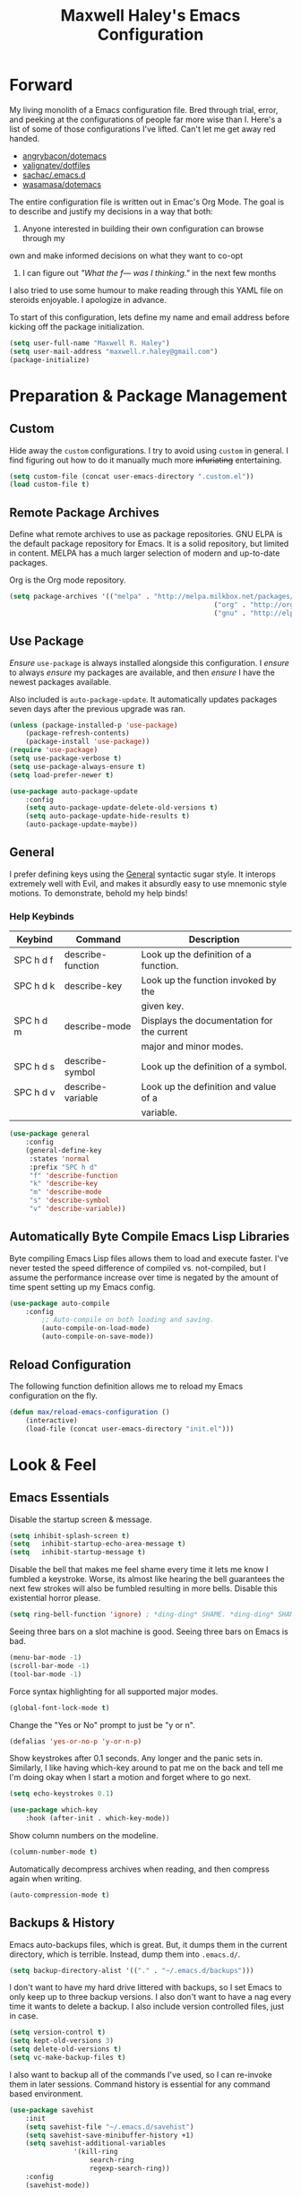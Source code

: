#+TITLE: Maxwell Haley's Emacs Configuration
#+OPTIONS: toc:4 h:4
#+STARTUP: showeverything

* Forward
	My living monolith of a Emacs configuration file. Bred through trial, error, and
	peeking at the configurations of people far more wise than I. Here's a list
	of some of those configurations I've lifted. Can't let me get away red handed.

	- [[https://github.com/angrybacon/dotemacs][angrybacon/dotemacs]]
	- [[https://github.com/valignatev/dotfiles][valignatev/dotfiles]]
	- [[https://github.com/sachac/.emacs.d][sachac/.emacs.d]]
	- [[https://github.com/wasamasa/dotemacs][wasamasa/dotemacs]]

	The entire configuration file is written out in Emac's Org Mode. The goal is to
	describe and justify my decisions in a way that both:

	1. Anyone interested in building their own configuration can browse through my
	own and make informed decisions on what they want to co-opt
	2. I can figure out /"What the f--- was I thinking."/ in the next few months

	I also tried to use some humour to make reading through this YAML file on
	steroids enjoyable. I apologize in advance.

  To start of this configuration, lets define my name and email address before
	kicking off the package initialization.

	#+BEGIN_SRC emacs-lisp
	(setq user-full-name "Maxwell R. Haley")
	(setq user-mail-address "maxwell.r.haley@gmail.com")
	(package-initialize)
	#+END_SRC

* Preparation & Package Management
** Custom
	 Hide away the ~custom~ configurations. I try to avoid using ~custom~ in
	 general. I find figuring out how to do it manually much more +infuriating+
	 entertaining.

	 #+BEGIN_SRC emacs-lisp
		 (setq custom-file (concat user-emacs-directory ".custom.el"))
		 (load custom-file t)
	 #+END_SRC

** Remote Package Archives
	 Define what remote archives to use as package repositories. GNU ELPA is the
	 default package repository for Emacs. It is a solid repository, but limited
	 in content. MELPA has a much larger selection of modern and up-to-date packages.

	 Org is the Org mode repository.

	 #+BEGIN_SRC emacs-lisp
		 (setq package-archives '(("melpa" . "http://melpa.milkbox.net/packages/")
															("org" . "http://orgmode.org/elpa/")
															("gnu" . "http://elpa.gnu.org/packages/")))
	 #+END_SRC

** Use Package
	 /Ensure/ ~use-package~ is always installed alongside this configuration. I /ensure/
	 to always /ensure/ my packages are available, and then /ensure/ I have the
	 newest packages available.

	 Also included is ~auto-package-update~. It automatically updates packages seven
	 days after the previous upgrade was ran.

	 #+BEGIN_SRC emacs-lisp
		 (unless (package-installed-p 'use-package)
			 (package-refresh-contents)
			 (package-install 'use-package))
		 (require 'use-package)
		 (setq use-package-verbose t)
		 (setq use-package-always-ensure t)
		 (setq load-prefer-newer t)

		 (use-package auto-package-update
			 :config
			 (setq auto-package-update-delete-old-versions t)
			 (setq auto-package-update-hide-results t)
			 (auto-package-update-maybe))
	 #+END_SRC

** General
	 I prefer defining keys using the [[https://github.com/noctuid/general.el][General]] syntactic sugar style. It interops
	 extremely well with Evil, and makes it absurdly easy to use mnemonic style
	 motions. To demonstrate, behold my help binds!

*** Help Keybinds
     | Keybind   | Command           | Description                                |
     |-----------+-------------------+--------------------------------------------|
     | SPC h d f | describe-function | Look up the definition of a function.      |
     | SPC h d k | describe-key      | Look up the function invoked by the        |
     |           |                   | given key.                                 |
     | SPC h d m | describe-mode     | Displays the documentation for the current |
     |           |                   | major and minor modes.                     |
     | SPC h d s | describe-symbol   | Look up the definition of a symbol.        |
     | SPC h d v | describe-variable | Look up the definition and value of a      |
     |           |                   | variable.                                  |

		#+BEGIN_SRC emacs-lisp
			(use-package general
				:config
				(general-define-key
				 :states 'normal
				 :prefix "SPC h d"
				 "f" 'describe-function
				 "k" 'describe-key
				 "m" 'describe-mode
				 "s" 'describe-symbol
				 "v" 'describe-variable))
		#+END_SRC

** Automatically Byte Compile Emacs Lisp Libraries
	 Byte compiling Emacs Lisp files allows them to load and execute faster. I've
	 never tested the speed difference of compiled vs. not-compiled, but I assume
	 the performance increase over time is negated by the amount of time spent setting up
	 my Emacs config.

	 #+BEGIN_SRC emacs-lisp
			(use-package auto-compile
				:config
					;; Auto-compile on both loading and saving.
					(auto-compile-on-load-mode)
					(auto-compile-on-save-mode))
	 #+END_SRC

** Reload Configuration
	 The following function definition allows me to reload my Emacs configuration
	 on the fly.

	 #+BEGIN_SRC emacs-lisp
		 (defun max/reload-emacs-configuration ()
			 (interactive)
			 (load-file (concat user-emacs-directory "init.el")))
	 #+END_SRC

* Look & Feel
** Emacs Essentials
	 Disable the startup screen & message.

	 #+BEGIN_SRC emacs-lisp
		(setq inhibit-splash-screen t)
		(setq	inhibit-startup-echo-area-message t)
		(setq	inhibit-startup-message t)
	 #+END_SRC

	 Disable the bell that makes me feel shame every time it lets me know I fumbled a
	 keystroke. Worse, its almost like hearing the bell guarantees the next
	 few strokes will also be fumbled resulting in more bells. Disable this
	 existential horror please.

	 #+BEGIN_SRC emacs-lisp
	(setq ring-bell-function 'ignore) ; *ding-ding* SHAME. *ding-ding* SHAME.
	 #+END_SRC

	 Seeing three bars on a slot machine is good. Seeing three bars on Emacs is bad.

	 #+BEGIN_SRC emacs-lisp
		(menu-bar-mode -1)
		(scroll-bar-mode -1)
		(tool-bar-mode -1)
	 #+END_SRC

	 Force syntax highlighting for all supported major modes.

	 #+BEGIN_SRC emacs-lisp
		(global-font-lock-mode t)
	 #+END_SRC

	 Change the "Yes or No" prompt to just be "y or n".

	 #+BEGIN_SRC emacs-lisp
		 (defalias 'yes-or-no-p 'y-or-n-p)
	 #+END_SRC

	 Show keystrokes after 0.1 seconds. Any longer and the panic sets in.
	 Similarly, I like having which-key around to pat me on the back and tell
	 me I'm doing okay when I start a motion and forget where to go next.

	 #+BEGIN_SRC emacs-lisp
		 (setq echo-keystrokes 0.1)

		 (use-package which-key
			 :hook (after-init . which-key-mode))
	 #+END_SRC

	 Show column numbers on the modeline.

	 #+BEGIN_SRC emacs-lisp
		 (column-number-mode t)
	 #+END_SRC

	 Automatically decompress archives when reading, and then compress again when
	 writing.

	 #+BEGIN_SRC emacs-lisp
	(auto-compression-mode t)
	 #+END_SRC

** Backups & History
   Emacs auto-backups files, which is great. But, it dumps them in the current
   directory, which is terrible. Instead, dump them into ~.emacs.d/~.

   #+BEGIN_SRC emacs-lisp
     (setq backup-directory-alist '(("." . "~/.emacs.d/backups")))
   #+END_SRC

	 I don't want to have my hard drive littered with backups, so I set Emacs to
	 only keep up to three backup versions. I also don't want to have a nag every
	 time it wants to delete a backup. I also include version controlled files,
	 just in case.

	 #+BEGIN_SRC emacs-lisp
		 (setq version-control t)
		 (setq kept-old-versions 3)
		 (setq delete-old-versions t)
		 (setq vc-make-backup-files t)
	 #+END_SRC

	 I also want to backup all of the commands I've used, so I can re-invoke them
   in later sessions. Command history is essential for any command based environment.

	 #+BEGIN_SRC emacs-lisp
		 (use-package savehist
			 :init
			 (setq savehist-file "~/.emacs.d/savehist")
			 (setq savehist-save-minibuffer-history +1)
			 (setq savehist-additional-variables
						 '(kill-ring
							 search-ring
							 regexp-search-ring))
			 :config
			 (savehist-mode))
	 #+END_SRC
a
** Editor
*** Character Encoding & General Formatting
		Set the current font to [[https://typeof.net/Iosevka/][Iosevka Term SS04]] with a size of 11.

		#+BEGIN_SRC emacs-lisp
			(add-to-list 'default-frame-alist '(font . "Iosevka Term SS04-11"))
		#+END_SRC

		Use UTF-8 encoding everywhere. I rarely run Emacs in a terminal, and even then
		my terminal of choice also supports UTF-8. No reason to not enable.

		#+BEGIN_SRC emacs-lisp
			(setq locale-coding-system 'utf-8)
			(set-terminal-coding-system 'utf-8)
			(set-keyboard-coding-system 'utf-8)
			(set-selection-coding-system 'utf-8)
			(prefer-coding-system 'utf-8)
		#+END_SRC

		To congratulate myself for taking a stand against non-UTF-8 encoding, I will
		reward myself some pretty symbols.

		#+BEGIN_SRC emacs-lisp
			(use-package pretty-mode
				:config
				(global-pretty-mode t))
		#+END_SRC

		Always include a trailing newline at the end of a file. As well, disable
		sentences ending with a double space. I don't think I've ever seen someone
		do this in real life, and to be frank I don't think I want to meet the people
		that do.

		#+BEGIN_SRC emacs-lisp
			(setq sentence-end-double-space nil)
			(setq require-final-newline t)
		#+END_SRC

		Use spaces instead of tabs.
		There must be a better way of doing this, /but I sure as hell can't find it!/
		#+BEGIN_SRC emacs-lisp
			(setq-default tab-width 2)
			(setq-default tab-stop-list '(4 8 12 16 20 24 28 32 36 40 44 48 52 56 60 64 68 72 76 80))
			(setq indent-tabs-mode nil)
		#+END_SRC

*** Colour Theme
		I've become a big fan of the [[https://www.nordtheme.com/][Nord]] theme. Something about its cool
		colours is very calming, while still being easy on my eyes.

		#+BEGIN_SRC emacs-lisp
			(use-package nord-theme
				:config
				;; Load the theme unless running inside a terminal session
				(unless noninteractive
					(load-theme 'nord t)))
		#+END_SRC

*** Columns
		Always show the current line number and column number
		in the buffer. When both enabled, they appear like this:
		~~~
		(line, col)
		~~~

		#+BEGIN_SRC emacs-lisp
		 (setq line-number-mode t)
		 (setq column-number-mode t)
		#+END_SRC

		Visually wrap lines when they get too close to the fringe. Adds some curly
		arrows to help show which lines are being effected.

		#+BEGIN_SRC emacs-lisp
		 (global-visual-line-mode 1)
		 (setq visual-line-fringe-indicators '(left-curly-arrow right-curly-arrow))
		#+END_SRC

*** Rows
		Highlight the row the cursor is currently on.

		#+BEGIN_SRC emacs-lisp
			(global-hl-line-mode t)
		#+END_SRC

*** Parenthesis
		Show the matching parenthesis to the one currently covered by the cursor.

		#+BEGIN_SRC emacs-lisp
			(show-paren-mode t)
		#+END_SRC

*** Doom Modeline
		A """minimalist""" modeline. It's minimalist, so that justifies satisfying
		my need for fancy colours and icons everywhere I look so I can keep my ADD
		rattled brain distracted while the rest of me tries to do real work.

		#+BEGIN_SRC emacs-lisp
			(use-package doom-modeline
				:hook (after-init . doom-modeline-mode))

			(use-package all-the-icons)
		#+END_SRC

*** Relative Line Numbering
		I really like Vims relative line number feature. I find it makes taking
		advantage of motions easier since it removes any sort of mental math. I
		use the [[https://github.com/coldnew/linum-relative][linum-relative]] package for this.

		#+BEGIN_SRC emacs-lisp
			(use-package linum-relative
				:init
				;; ~display-line-numbers-mode~ is the faster backend on Emacs 26
				(setq linum-relative-backend 'diplay-line-numbers-mode)
				:config
				(linum-relative-global-mode 1))
		#+END_SRC

*** Smooth Scrolling
		Leaves just a bit of room at the bottom and top of the window when
		scrolling. Something about it just feels so right. Uses the
		[[https://github.com/aspiers/smooth-scrolling][smooth-scrolling package]] .

		#+BEGIN_SRC emacs-lisp
			(use-package smooth-scrolling
				:config
				(smooth-scrolling-mode 1))
		#+END_SRC

** Autorevert
	 Automatically refresh buffers. That is: If the content of a buffer changes
	 (such as a file changing on disk), then redraw the buffer. I also set it
	 to refresh non-file buffers (such as Dired buffers), and to suppress the
	 nag.

	 #+BEGIN_SRC emacs-lisp
		 (use-package autorevert
			 :init
			 (setq global-auto-revert-non-file-buffers t)
			 (setq auto-revert-verbose nil)
			 :config
			 (global-auto-revert-mode t))
	 #+END_SRC

** Autosave
	 Automatically save buffers when focus changes or frames are deleted. Prevent
	 sudden crashes or battery deaths from losing data.

	 #+BEGIN_SRC emacs-lisp
		 (add-hook 'focus-out-hook (lambda () (interactive) (save-some-buffers t)))
		 (add-hook 'delete-frame-functions (lambda ()
																				 (interactive) (save-some-buffers t)))
	 #+END_SRC

** Winner
	 Undo/Redo window layouts using C-c <left> and C-c <right>. Lets me fix
	 accidental destruction the layout of windows and buffers.

	 #+BEGIN_SRC emacs-lisp
		 (use-package winner
			 :config
			 (winner-mode 1))
	 #+END_SRC

* Evil Mode
	Vim has the superior input style. There. I said it. Modal-based bindings flow so much
  better for me, both in thinking and in executing. Using Emacs native modifier bindings
  feels incredibly restrictive in comparison. My left hand needs to positioned to always
  be able to hold down Control, Alt, or Meta. Making my pinky the main work-horse of
  my typing, to me, feels like a terrible mistake. On the other hand, modal style editing
	lets me use my fingers equally. Even when I need to use some sort of modifier key (mostly
  the space bar), it ends up being my thumb doing the work. My thumb can withstand the
  brute force of slamming it down in frustration during a heated moment. My pinky is
  barely even an appendage.

	Evil mode gives me Vim-like keybindings without having to invest in any sort of 
  remapping. I, of course, still add my own mappings and remappings. Not because Vim
  lacks anything, but entirely due to personal preference. Without Evil, I don't think
  I could see myself ever using Emacs seriously.

	#+BEGIN_SRC emacs-lisp
		(use-package evil
			:config
			(evil-mode 1))
	(use-package evil-commentary
			:ensure t
			:config
			(progn
				;; Enable by default
				(evil-commentary-mode)))
  #+END_SRC

* iBuffer
	iBuffer is a great tool for managing the many buffers created in day-to-day Emacs use.
	
	#+BEGIN_SRC emacs-lisp
		(use-package ibuffer
			:config
			(evil-set-initial-state 'ibuffer-mode 'normal))
	#+END_SRC

* Org-mode
	Org-mode was the killer feature that got me to try out Emacs to begin with,
	and honestly it's probably the main reason I keep using Emacs.

	I have tried many solutions to low tech or plain text note taking and
	productivity tools, but until org-mode I was constantly disappointed.
	Todo.txt, Markdown, XML with custom schemas, and Bullet Journals.
	Bullet Journals was the closest to a perfect solution, but my natural
  tendency to forget my journal at home lead to me dropping it as well.

	Combining org-mode with Orgzly and Syncthing has become my perfect
	organization, productivity, and note taking stack.

	#+BEGIN_SRC emacs-lisp
		(use-package org
			:ensure org
			:commands (org-mode org-capture org-agenda orgtbl-mode)
			:mode ("\\.org$" . org-mode))
	#+END_SRC

** General Settings
	The location of my Org files differs depending on what machine I am on. On my
	personal machine, the directory is ~/home/max/doc/org/~. It is synced to
  Nextcloud as a backup solution, and synced to my mobile phone with Syncthing.
  On my work machine, it is under ~F:\org\~. This drive is a network drive. Not
	really a backup, but better than only keeping it local.

	#+BEGIN_SRC emacs-lisp
		(defvar org-base-dir)

		(if (eq system-type 'gnu/linux)
				;; linux
				(setq org-base-dir "/home/max/doc/org")
			;; windows
			(setq org-base-dir "f:/org"))

		(setq org-directory org-base-dir)
		(setq org-agenda-files (list (concat org-directory "/agenda")))
		(setq org-default-notes-file (concat (car org-agenda-files) "/inbox.org"))
	#+END_SRC

	Automatically add a timestamp once a task is set to done.

	#+BEGIN_SRC emacs-lisp
		(setq org-log-done 'time)
	#+END_SRC

	Enable fast todo selection. By default, the task states have to be cycled
	through. By setting fast todo, I can jump into any state.

	#+BEGIN_SRC emacs-lisp
		(setq org-use-fast-todo-selection t)
	#+END_SRC

** Keywords
	 I keep three sequences for todo keywords. The task sequence, the blocked
	 sequence, and the financial sequence. The task sequence is for tasks
	 that are ongoing and not impeded. The blocked sequence are for tasks that I
	 cannot actively work on. The financial sequence is for not forgetting to
	 pay my phone bill again.

	 The ~RAW~ state is for tasks that have been captured, but haven't yet been
	 fleshed out. Maybe the task is just an idea, or it needs more information
	 before it's actionable.

	 The ~WAITING~, ~HOLD~, ~CANCELLED~, and ~OVERDUE~ state leave a timestamp
	 and a require a comment whenever it is switched too. I use to document why
	 a task has reached this (usually negative) state.

	 #+BEGIN_SRC emacs-lisp
		 (setq org-todo-keywords
					 '((sequence "TODO(t)" "STARTED(s)" "|" "DONE(d)")
						 (sequence "RAW(-)" "WAITING(w@/!)" "HOLD(h@/!)" "|" "CANCELLED(c@/!)")
						 (sequence "EXPENSE(e)" "OVERDUE(o@/!)" "|" "PAID(p)")))
	 #+END_SRC

	 I believe the keyword faces should represent the emotion I want the keyword
	 to evoke. Some of these work out of the box, but others require some
	 tweaking.

	 ~RAW~ is set to the org-warning face. ~RAW~ should never be used outside of
	 my inbox, as it represents an unfinished thought or task.

	 ~WAITING~ & ~HOLD~ are set to a bold orange colour. Both states represent a
	 task that is not actively being worked on by myself, but has not been
	 completed or cancelled. Causes pause while still catching my eye and
	 alerting me that the given task still requires input. This could trigger
	 sending out an email to see progress, or evaluating the task and deciding to
	 cancel.

	 ~CANCELLED~ is set to the org-archived face. It is subdued and lets me know
	 the task no longer needs my attention.

	 ~OVERDUE~ is set to a bold red to signify the danger of unpaid expenses. I
	 want to feel a wash of fear every time see that bold red inside my todo list.

	 #+BEGIN_SRC emacs-lisp
		 (setq org-todo-keyword-faces
					 '(("TODO" . (:foreground "#ebcb8b" :weight bold :underline t))
						 ("STARTED" . (:foreground "#ebcb8b" :weight bold :underline t))
						 ("RAW" . (:foreground "#ebcb8b" :weight bold :slant italic :underline t))
						 ("WAITING" . (:foreground "#ff7800" :weight bold :underline t))
						 ("HOLD" . (:foreground "#ff7800" :weight bold :underline t))
						 ("EXPENSE" . (:foreground "#ebcb8b" :weight bold :underline t))
						 ("DONE" . (:foreground "#a3be8c" :weight bold :underline t))
						 ("CANCELLED" . (:inherit shadow :underline t))
						 ("OVERDUE" . (:foreground "red"
																			 :background "lightgrey"
																			 :weight ultrabold
																			 :underline t))))
	 #+END_SRC

** Tags
	 I use tags to help prioritise my work. I use the Eisenhower matrix to
	 prioritise my work. Each task is prioritised as either important or not
	 important, and urgent or not urgent. Priority is assigned then from where
	 on the matrix the task falls:

	 1. Important & Urgent (Do ASAP)
	 2. Important & Not Urgent (Schedule)
	 3. Not Important & Urgent (Delegate if possible)
	 4. Not Important & Not Urgent (Do it later)

	 #+BEGIN_SRC emacs-lisp
		 (setq org-tag-alist '(("important" . ?i)
													 ("urgent" . ?u)
													 ("!important" . ?I)
													 ("!urgent" . ?U)))
	 #+END_SRC

** Capture
	 Org-capture is a fantastic feature I wish I used more often. Most of the time
	 when capturing would be useful I'm away from my laptop. I use Orgzly's quick
	 note feature to accomplish a similar result, but the options for /how/ to
	 capture the information is far more limited than org-capture proper.

	 That being said, setting up capture templates for my work machine would
	 probably be a blessing. I'm on that thing 7.5 hours a day.

	 All templates are defined externally in ~*.txt~ files to keep this
	 configuration file clean. The goal of each template is to capture the minimum
	 amount of information required for the item to be actionable (excluding the
	 ~RAW~ capture). These are my templates:

	 - Task :: An actionable todo item with a proper name, estimate, some sort of
						date, context tag, and priority tags. They are placed into the
						general task bucket in my main org file
	 - Raw task :: An idea, task, or note that requires refinement. Could be a
								passing idea, a reminder, a quote, etc. Raw tasks are to never
								leave the my inbox.
	 - Note :: A name, timestamp, content. Just a note.

	#+BEGIN_SRC emacs-lisp
		(setq org-capture-templates
					'(("t" "Task" entry (file "~/doc/org/agenda/inbox.org")
						 (file "~/.emacs.d/capture-templates/task.txt"))
						("T" "Raw task" entry (file "~/doc/org/agenda/inbox.org")
						 (file "~/.emacs.d/capture-templates/raw-task.txt"))
						("n" "Note" entry (file "~/doc/org/agenda/inbox.org")
						 (file "~/.emacs.d/capture-templates/note.txt"))))
	#+END_SRC

** Refile
	 Pick refile targets using paths. This works nicely with how I name "bucket"
	 headlines for storing like tasks/notes.

	 #+BEGIN_SRC emacs-lisp
		 (setq org-refile-use-outline-path t)
	 #+END_SRC

	 The refile targets generated are based off of my agenda files, and only
	 goes down three levels.

	 #+BEGIN_SRC emacs-lisp
		 (setq org-refile-targets '((org-agenda-files . (:maxlevel . 3))))
	 #+END_SRC

** Agenda
	 By default, show today and the next two days when opening the agenda.
	 When planning ahead, three days is usually good enough to see if I'm
	 overworking myself.

	 #+BEGIN_SRC emacs-lisp
		 (setq org-agenda-span 3)
	 #+END_SRC

	 Pushes off the tags if I'm viewing the agenda in a verticle split on the
	 laptop. I'd rather see the content of the heading rather than the tags
	 associated in most contexts.

	 #+BEGIN_SRC emacs-lisp
		 (setq org-agenda-tags-column -100)
	 #+END_SRC

	 Do not show scheduled/deadlined tasks if the task is in a done state.
	 Prevents cluttering with completed tasks,

	 #+BEGIN_SRC emacs-lisp
		 (setq org-agenda-skip-scheduled-if-done t)
		 (setq org-agenda-skip-deadline-if-done t)
	 #+END_SRC

	 Do show the post-scheduled counter if the deadline counter is current
	 visible in the agenda.

	 #+BEGIN_SRC emacs-lisp
		 (setq org-agenda-skip-scheduled-if-deadline-is-shown t)
	 #+END_SRC

** Headlines
  Give the ellipsis at the end of collapsed headlines some breathing room.

  #+BEGIN_SRC emacs-lisp
    (setq org-ellipsis " ... ")
  #+END_SRC
	
	Increase headline font size based on the headline level. Going from level 1
	(largest) to level 3 (smallest), and staying the same size from there on
	out. Any smaller and it becomes hard to read.
	
	#+BEGIN_SRC emacs-lisp
		(custom-set-faces
		 '(org-level-1 ((nil (:weight bold :height 1.25 :foreground "#88c0d0"))))
		 '(org-level-2 ((nil (:weight bold :height 1.1 :foreground "#88c0d0" :inherit nil))))
		 '(org-level-3 ((nil (:weight bold :height 1.0 :foreground "#88c0d0" :inherit nil))))
		 '(org-level-4 ((nil (:weight bold :height 1.0 :foreground "#88c0d0" :inherit nil)))))
	#+END_SRC

	Strike-through any "/done/" state headlines and shadow the headline text.

	#+BEGIN_SRC emacs-lisp
		;; Requires org-fonitfy-done-headline to be non-nil
		(setq org-fontify-done-headline t)
		(custom-set-faces '(org-headline-done
												((nil (:inherit shadow :strike-through t)))))
	#+END_SRC

	Org-bullets changes out the asterisks for UTF-8 symbols.

	#+BEGIN_SRC emacs-lisp
		(use-package org-bullets
			:ensure org-bullets
			:config
			(add-hook 'org-mode-hook (lambda () (org-bullets-mode 1))))
  #+END_SRC

** Meta & Block Sections
	 Make the document title larger like a proper title should be.

	 #+BEGIN_SRC emacs-lisp
		 (custom-set-faces '(org-document-title ((nil (:height 1.5 :weight bold)))))
	 #+END_SRC

	 Shrinking the meta lines makes the easier to scan over.

	 #+BEGIN_SRC emacs-lisp
		 (custom-set-faces '(org-meta-line ((nil (:height 0.65 :slant italic)))))
	 #+END_SRC
* Keybindings
** General Bindings
	 - Space + e(m)acs
		 - (r)eload :: Reload Emacs configuration
		 - (q)uit :: Quit Emacs
		 - (e)val last s-expression :: Evaluates the Lisp expression before the pointer
		 - correct (z)ee last word :: Runs flyspell against the incorrect word before the
					pointer
		 - (SCP) :: Jump to the next window

	 #+BEGIN_SRC emacs-lisp
		 (general-define-key
			:states 'normal
			:prefix "SPC m"
			"r" 'max/reload-emacs-configuration
			"q" 'save-buffers-kill-terminal
			"e" 'eval-last-sexp
			"z" 'flyspell-correct-previous
      "SPC" 'other-window)
	 #+END_SRC

** File Manipulation
	 - Space + (f)iles
		 - (w)rite file :: Save the current buffer to disk
		 - (r)ead file :: Open a file to a buffer

	 #+BEGIN_SRC emacs-lisp
		 (general-define-key
			:states 'normal
			:prefix "SPC f"
			"w" 'save-buffer
			"r" 'find-file)
	 #+END_SRC

** Buffer Creation
	 - Space + (b)uffer
		 - i(b)uffer :: Opens the iBuffer buffer
		 - (d)ired :: Opens the X-Dired buffer
		 - (D)ired Jump :: Opens the X-Dired buffer inside the directory of the file current
										 active in the buffer

		 #+BEGIN_SRC emacs-lisp
			 (general-define-key
				:states 'normal
				:prefix "SPC b"
				"d" 'dired
				"D" 'dired-jump)
		 #+END_SRC

** Window Manipulation
	 Navigate between windows using CTRL + Vim movement keys.

	 #+BEGIN_SRC emacs-lisp
		 (general-define-key
			:states '(normal motion)
			"C-h" 'evil-window-left
			"C-j" 'evil-window-bottom
			"C-k" 'evil-window-up
			"C-l" 'evil-window-right)
	 #+END_SRC

	 Create vertical and horizontal window splits.

	 - Space + (w)indow
		 - (c)lose :: Close window
		 - (s)plit
			 - (v)ertical :: Split the window vertically
			 - (h)orizontal :: Split the window vertically

	 #+BEGIN_SRC emacs-lisp
		 (general-define-key
			:states 'normal
			:prefix "SPC w"
			"c" 'delete-window
			"s v" 'split-window-horizontally
			"s h" 'split-window-vertically)
	 #+END_SRC

** Org-mode Bindings
*** Global Access
    | Keybind | Command         | Description                                     |
    |---------+-----------------+-------------------------------------------------|
    | SPC o a | org-agenda      | Opens the agenda command view. This lets me     |
    |         |                 | interactively decide how I want to use the      |
    |         |                 | org-mode agenda.                                |
    | SPC o c | org-capture     | Opens the capture view with an interactive list |
    |         |                 | of available org-capture templates.             |
    | SPC o o | org-agenda-list | Opens the agenda list view. Shows me my agenda  |
    |         |                 | For today and the next two days                 |
    | SPC o s | org-search-view | Opens the search view for org-mode. Lets me     |
    |         |                 | construct a complex search query.               |
    | SPC o t | org-tags-view   | Opens a view to filter org-mode items by tag.   |
    | SPC o 0 | org-clock-out   | Clocks out of the running clock.                |

	 #+BEGIN_SRC emacs-lisp
		 (general-define-key
			:states 'normal
			:prefix "SPC o"
			"a" 'org-agenda
			"c" 'org-capture
			"o" 'org-agenda-list
			"s" 'org-search-view
			"t" 'org-tags-view
			"0" 'org-clock-out)
	 #+END_SRC

*** Headline Manipulation
		| Keybind   | Command                            | Description                                     |
		|-----------+------------------------------------+-------------------------------------------------|
		| spc m a   | org-archive-subtree                | takes the current subtree and moves it to an    |
		|           |                                    | archive files. I do this periodically to hide   |
		|           |                                    | done state entries without deleting them.       |
		| SPC m b   | org-tree-to-indirect-buffer        | Opens the current subtree into a buffer where   |
		|           |                                    | it is the sole subtree. This lets me edit the   |
		|           |                                    | tree without visible distractions of the        |
		|           |                                    | surrounding trees. As well, it removes the      |
		|           |                                    | chance of accidental manipulating an unrelated  |
		|           |                                    | tree.                                           |
		| SPC m c   | org-toggle-checkbox                | Toggles a checkbox between checked and empty.   |
		| SPC m d   | org-deadline                       | Adds a deadline to the entry.                   |
		| SPC m D   | org-insert-drawer                  | Inserts a drawer at the cursor with a prompted  |
		|           |                                    | name. Drawers are good for hiding information.  |
		| SPC m e   | org-export-dispatch                | Opens the interactive export buffer. This is    |
		|           |                                    | used by me to export org files to PDF when      |
		|           |                                    | sharing my notes.                               |
		| SPC m E   | org-set-effort                     | Creates an /effort/ property in the properties  |
		|           |                                    | drawer. I set effort in the estimated amount    |
		|           |                                    | of time it will take to do a task.              |
		| SPC m i   | org-clock-in                       | Begin tracking the amount of time spent on a    |
		|           |                                    | task.                                           |
		| SPC m n   | org-narrow-to-subtree              | Like ~SPC m b~, but doesn't open a new buffer   |
		|           |                                    | that isolates the subtree.                      |
		| SPC m N   | widen                              | Undo ~SPC m n~.                                 |
		| SPC m o   | org-open-at-point                  | Opens whatever the pointer is on. Used mainly   |
		|           |                                    | for opening links.                              |
		| SPC m O   | org-clock-out                      | Stop tracking time against a specific task.     |
		| SPC m p   | org-set-property                   | Create a property with a given name and value.  |
		| SPC m Q   | org-clock-cancel                   | Stop the current clock and undo all time        |
		|           |                                    | tracked.                                        |
		| SPC m r   | org-refile                         | Refile an entry.                                |
		| SPC m s   | org-scheduled                      | Sets the scheduled property of an entry.        |
		| SPC m t   | org-show-todo-tree                 | Show a tree of all todo's in the open buffer.   |
		| SPC m y   | org-todo-yesterday                 | Change the status of a headline, but apply it   |
		|           |                                    | as if it happened yesterday. Good if I forgot   |
		|           |                                    | to complete a habit style task.                 |
		| SPC m !   | org-time-stamp-inactive            | Creates an inactive timestamp.                  |
		| SPC m ^   | org-sort                           | Sorts the entire active tree.                   |
		| SPC m *   | org-toggle-heading                 | Toggled the data under the pointer into an org  |
		|           |                                    | heading.                                        |
		| SPC m RET | org-insert-heading-respect-content | Inserts a heading after the current subtree.    |
		| SPC m :   | org-set-tags                       | Set the tags on a heading at the current point. |
		| SPC m '   | org-edit-special                   | Used mostly when editing source code blocks     |
		|           |                                    | inside an org file.                             |
		| SPC m /   | org-sparse-tree                    | Create a sparse tree based on some filter       |
		|           |                                    | criteria.                                       |
		| SPC m .   | org-time-stamp                     | Create a time stamp.                            |

	 #+BEGIN_SRC emacs-lisp
		 (general-define-key
			:states 'normal
			:keymaps 'org-mode-map
			:prefix "SPC m"
			"a" 'org-archive-subtree
			"b" 'org-tree-to-indirect-buffer
			"c" 'org-toggle-checkbox
			"d" 'org-deadline
			"D" 'org-insert-drawer
			"e" 'org-export-dispatch
			"E" 'org-set-effort
			"i" 'org-clock-in
			"n" 'org-narrow-to-subtree
			"N" 'widen
			"o" 'org-open-at-point
			"O" 'org-clock-out
			"p" 'org-set-property
			"Q" 'org-clock-cancel
			"r" 'org-refile
			"s" 'org-schedule
			"t" 'org-show-todo-tree
			"y" 'org-todo-yesterday
			"!" 'org-time-stamp-inactive
			"^" 'org-sort
			"*" 'org-toggle-heading
			"RET" 'org-insert-heading-respect-content
			":" 'org-set-tags
			"'" 'org-edit-special
			"/" 'org-sparse-tree
			"." 'org-time-stamp)
	 #+END_SRC

*** Tree Manipulation
    | Keybind   | Command               | Description                               |
    |-----------+-----------------------+-------------------------------------------|
    | SPC m S h | org-demote-subtree    | Demote the entire subtree down one level. |
    | SPC m S j | org-move-subtree-down | Move the subtree below the subtree        |
    |           |                       | immediately after it.                     |
    | SPC m S k | org-move-subtree-up   | Move the subtree above the subtree        |
    |           |                       | immediately before it.                    |
    | SPC m S l | org-promote-subtree   | Promote the entire subtree up one level.  |

		#+BEGIN_SRC emacs-lisp
			(general-define-key
			 :states 'normal
			 :keymaps 'org-mode-map
			 :prefix "SPC m S"
			 "h" 'org-demote-subtree
			 "j" 'org-move-subtree-down
			 "k" 'org-move-subtree-up
			 "l" 'org-promote-subtree)
	 #+END_SRC

    | Keybind | Command                         | Description                                          |
    |---------+---------------------------------+------------------------------------------------------|
    | TAB     | org-cycle                       | Cycle the state of the headline at point (open/close |
    |         |                                 | headlines).                                          |
    | $       | org-end-of-line                 | Move cursor to the end of the line.                  |
    | ^       | org-beginning-of-line           | The opposite of ~$~                                  |
    | gh      | outline-up-heading              | Move cursor up one heading level.                    |
    | gj      | org-forward-heading-same-level  | Move cursor down one heading within the same level.  |
    | gk      | org-backward-heading-same-level | Move cursor up one heading within the same level.    |
    | gl      | outline-next-visible-heading    | Move cursor down one heading level.                  |
    | t       | org-todo                        | Change keyword state of heading.                     |
    | T       | org-insert-todo-heading         | Insert a heading at point with TODO keyword already  |
    |         |                                 | in place.

	 #+BEGIN_SRC emacs-lisp
		 (general-define-key
			:states 'normal
			:keymaps 'org-mode-map
			"TAB" 'org-cycle
			"$" 'org-end-of-line
			"^" 'org-beginning-of-line
			"gh" 'outline-up-heading
			"gj" 'org-forward-heading-same-level
			"gk" 'org-backward-heading-same-level
			"gl" 'outline-next-visible-heading
			"t" 'org-todo
			"T" 'org-insert-todo-heading)
	 #+END_SRC

	 Evil-org supplements missing keybinds until I get off my ass and define them.

	 #+BEGIN_SRC emacs-lisp
		 (use-package evil-org
			 :ensure t
			 :after org
			 :config
			 (progn
				 (add-hook 'org-mode-hook 'evil-org-mode)
				 (add-hook 'evil-org-mode-hook
									 (lambda ()
										 (evil-org-set-key-theme)))
				 (require 'evil-org-agenda)
				 (evil-org-agenda-set-keys)))
	 #+END_SRC

*** Element Insertion
    | Keybind   | Command                          | Description                                       |
    |-----------+----------------------------------+---------------------------------------------------|
    | SPC m h i | org-insert-heading-after-current | Exactly what it sounds like.                      |
    | SPC m h I | org-insert-heading               | Insert heading at current point.                  |
    | SPC m h s | org-insert-subheading            | Creates a new heading one level below the current |
    |           |                                  | heading.                                          |
    | SPC m h l | org-insert-link                  | Insert a org-mode link at point.                 |

		#+BEGIN_SRC emacs-lisp
			(general-define-key
			 :states 'normal
			 :keymaps 'org-mode-map
			 :prefix "SPC m h"
			 "i" 'org-insert-heading-after-current
			 "I" 'org-insert-heading
			 "s" 'org-insert-subheading
			 "l" 'org-insert-link)
	 #+END_SRC

*** Emphasis
		#+BEGIN_SRC emacs-lisp
			(defun max/org-bold-region ()
				(interactive)
				(org-emphasize ?\*))
			(defun max/org-code-region ()
				(interactive)
				(org-emphasize ?\~))
			(defun max/org-italic-region ()
				(interactive)
				(org-emphasize ?\/))
			(defun max/org-strike-through-region ()
				(interactive)
				(org-emphasize ?\+))
			(defun max/org-underline-region ()
				(interactive)
				(org-emphasize ?\_))
			(defun max/org-verbatim-region ()
				(interactive)
				(org-emphasize ?\=))
		#+END_SRC

    | Keybind   | Command                       | Description                       |
    |-----------+-------------------------------+-----------------------------------|
    | SPC m x b | max/org-bold-region           | Surround entire region with ~*~.  |
    | SPC m x c | max/org-code-region           | Surround entire region with ~\~~. |
    | SPC m x i | max/org-italic-region         | Surround entire region with ~/~.  |
    | SPC m x s | max/org-strike-through-region | Surround entire region with ~+~.  |
    | SPC m x u | max/org-underline-region      | Surround entire region with ~_~.  |
    | SPC m x v | max/org-verbatim-region       | Surround entire region with ~=~.  |
		
		#+BEGIN_SRC emacs-lisp
			(general-define-key
			 :states 'visual
			 :keymaps 'org-mode-map
			 :prefix "SPC m x"
			 "b" 'max/org-bold-region
			 "c" 'max/org-code-region
			 "i" 'max/org-italic-region
			 "s" 'max/org-strike-through-region
			 "u" 'max/org-underline-region
			 "v" 'max/org-verbatim-region)
		#+END_SRC

*** Capture/Source Buffer
    | Keybind | Command              | Description                       |
    |---------+----------------------+-----------------------------------|
    | SPC m ' | org-edit-src-exit    | Save and exit the org edit buffer |
    | SPC m k | org-edit-src-abort   | Abandon the changes in the buffer |
    | SPC m " | org-capture-finalize | Save and file the capture buffer  |
    | SPC m a | org-capture-kill     | Abandon the capture buffer        |

		#+BEGIN_SRC emacs-lisp
			(general-define-key
			 :states 'visual
			 :keymaps '(org-capture-mode-map org-src-mode-map)
			 :prefix "SPC m"
			 "'" 'org-edit-src-exit
			 "k" 'org-edit-src-abort
			 "\"" 'org-capture-finalize
			 "a" 'org-capture-kill)
		#+END_SRC

** iBuffer
    | Keybind | Command | Description               |
    |---------+---------+---------------------------|
    | SPC b b | ibuffer | Open the iBuffer...buffer |

		 #+BEGIN_SRC emacs-lisp
			 (general-define-key
				:states 'normal
				:prefix "SPC b"
				"b" 'ibuffer)
		 #+END_SRC

		 #+BEGIN_SRC emacs-lisp
			 (general-define-key
				:states 'normal
				:keymaps 'ibuffer-mode-map
				"j" 'evil-next-line
				"k" 'evil-previous-line
				"l" 'ibuffer-visit-buffer
				"v" 'ibuffer-toggle-marks
				"m" 'ibuffer-mark-forward
				"u" 'ibuffer-unmark-forward
				"=" 'ibuffer-diff-with-file
				"J" 'ibuffer-jump-to-buffer
				"M-g" 'ibuffer-jump-to-buffer
				"M-s a C-s" 'ibuffer-do-isearch
				"M-s a M-C-s" 'ibuffer-do-isearch-regexp
				"M-s a C-o" 'ibuffer-do-occur
				"DEL" 'ibuffer-unmark-backward
				"M-DEL" 'ibuffer-unmark-all
				"* *" 'ibuffer-unmark-all
				"* M" 'ibuffer-mark-by-mode
				"* m" 'ibuffer-mark-modified-buffers
				"* u" 'ibuffer-mark-unsaved-buffers
				"* s" 'ibuffer-mark-special-buffers
				"* r" 'ibuffer-mark-read-only-buffers
				"* /" 'ibuffer-mark-dired-buffers
				"* e" 'ibuffer-mark-dissociated-buffers
				"* h" 'ibuffer-mark-help-buffers
				"* z" 'ibuffer-mark-compressed-file-buffers
				"." 'ibuffer-mark-old-buffers

				"d" 'ibuffer-mark-for-delete
				"C-d" 'ibuffer-mark-for-delete-backwards
				"x" 'ibuffer-do-kill-on-deletion-marks

				;; immediate operations
				"n" 'ibuffer-forward-line
				"SPC" 'forward-line
				"p" 'ibuffer-backward-line
				"M-}" 'ibuffer-forward-next-marked
				"M-{" 'ibuffer-backwards-next-marked
				"g" 'ibuffer-update
				"," 'ibuffer-toggle-sorting-mode
				"s i" 'ibuffer-invert-sorting
				"s a" 'ibuffer-do-sort-by-alphabetic
				"s v" 'ibuffer-do-sort-by-recency
				"s s" 'ibuffer-do-sort-by-size
				"s f" 'ibuffer-do-sort-by-filename/process
				"s m" 'ibuffer-do-sort-by-major-mode

				"/ m" 'ibuffer-filter-by-used-mode
				"/ M" 'ibuffer-filter-by-derived-mode
				"/ n" 'ibuffer-filter-by-name
				"/ c" 'ibuffer-filter-by-content
				"/ e" 'ibuffer-filter-by-predicate
				"/ f" 'ibuffer-filter-by-filename
				"/ >" 'ibuffer-filter-by-size-gt
				"/ <" 'ibuffer-filter-by-size-lt
				"/ r" 'ibuffer-switch-to-saved-filters
				"/ a" 'ibuffer-add-saved-filters
				"/ x" 'ibuffer-delete-saved-filters
				"/ d" 'ibuffer-decompose-filter
				"/ s" 'ibuffer-save-filters
				"/ p" 'ibuffer-pop-filter
				"/ !" 'ibuffer-negate-filter
				"/ t" 'ibuffer-exchange-filters
				"/ TAB" 'ibuffer-exchange-filters
				"/ o" 'ibuffer-or-filter
				"/ g" 'ibuffer-filters-to-filter-group
				"/ P" 'ibuffer-pop-filter-group
				"/ D" 'ibuffer-decompose-filter-group
				"/ /" 'ibuffer-filter-disable

				"M-n" 'ibuffer-forward-filter-group
				"\t" 'ibuffer-forward-filter-group
				"M-p" 'ibuffer-backward-filter-group
				[backtab] 'ibuffer-backward-filter-group
				"M-j" 'ibuffer-jump-to-filter-group
				"C-k" 'ibuffer-kill-line
				"C-y" 'ibuffer-yank
				"/ S" 'ibuffer-save-filter-groups
				"/ R" 'ibuffer-switch-to-saved-filter-groups
				"/ X" 'ibuffer-delete-saved-filter-groups
				"/ \\" 'ibuffer-clear-filter-groups

				"% n" 'ibuffer-mark-by-name-regexp
				"% m" 'ibuffer-mark-by-mode-regexp
				"% f" 'ibuffer-mark-by-file-name-regexp

				"C-t" 'ibuffer-visit-tags-table

				"|" 'ibuffer-do-shell-command-pipe
				"!" 'ibuffer-do-shell-command-file
				"~" 'ibuffer-do-toggle-modified
				"A" 'ibuffer-do-view
				"D" 'ibuffer-do-delete
				"E" 'ibuffer-do-eval
				"F" 'ibuffer-do-shell-command-file
				"I" 'ibuffer-do-query-replace-regexp
				"H" 'ibuffer-do-view-other-frame
				"N" 'ibuffer-do-shell-command-pipe-replace
				"M" 'ibuffer-do-toggle-modified
				"O" 'ibuffer-do-occur
				"P" 'ibuffer-do-print
				"Q" 'ibuffer-do-query-replace
				"R" 'ibuffer-do-rename-uniquely
				"S" 'ibuffer-do-save
				"T" 'ibuffer-do-toggle-read-only
				"U" 'ibuffer-do-replace-regexp
				"V" 'ibuffer-do-revert
				"W" 'ibuffer-do-view-and-eval
				"X" 'ibuffer-do-shell-command-pipe

				"w" 'ibuffer-copy-filename-as-kill

				"e" 'ibuffer-visit-buffer
				"f" 'ibuffer-visit-buffer
				"C-x C-f" 'ibuffer-find-file
				"o" 'ibuffer-visit-buffer-other-window
				"C-o" 'ibuffer-visit-buffer-other-window-noselect
				"M-o" 'ibuffer-visit-buffer-1-window
				"C-x v" 'ibuffer-do-view-horizontally
				"C-c C-a" 'ibuffer-auto-mode
				"C-x 4 RET" 'ibuffer-visit-buffer-other-window
				"C-x 5 RET" 'ibuffer-visit-buffer-other-frame)
		 #+END_SRC
